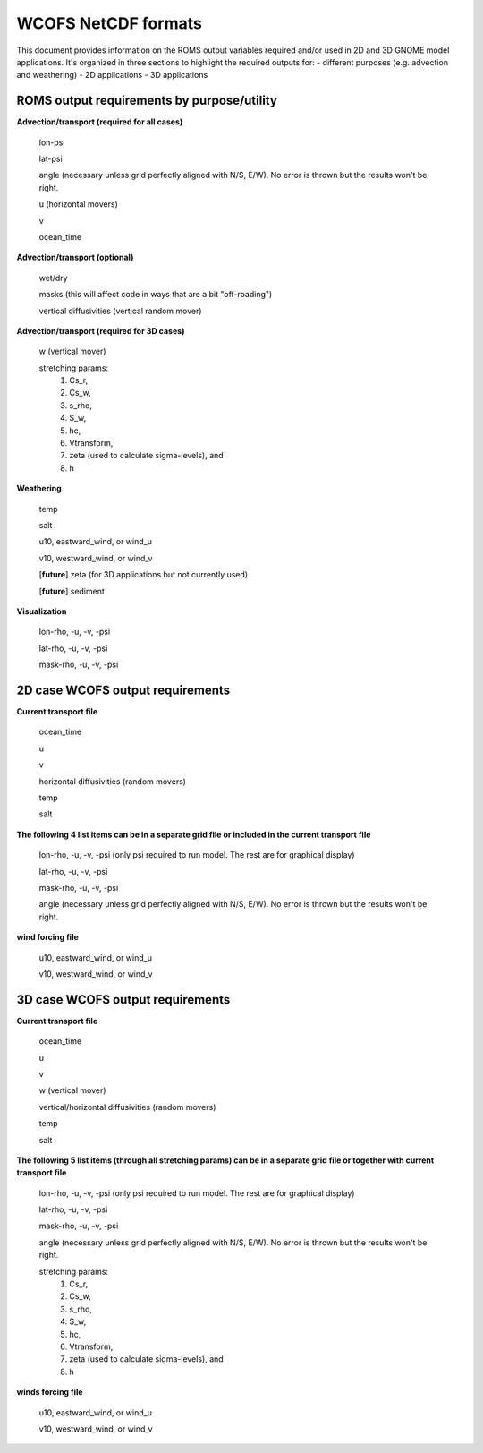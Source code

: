 .. _WCOFS_netcd:

WCOFS NetCDF formats
======================

This document provides information on the ROMS output variables required and/or used in 2D and 3D GNOME model applications.  It's organized in three sections to highlight the required outputs for:
- different purposes (e.g. advection and weathering)
- 2D applications
- 3D applications

ROMS output requirements by purpose/utility
-------------

**Advection/transport (required for all cases)**

  lon-psi

  lat-psi
  
  angle (necessary unless grid perfectly aligned with N/S, E/W).  No error is thrown but the results won't be right. 
  
  u (horizontal movers)
  
  v
  
  ocean_time

**Advection/transport (optional)**

  wet/dry 
  
  masks (this will affect code in ways that are a bit "off-roading")
  
  vertical diffusivities (vertical random mover)

**Advection/transport (required for 3D cases)**

  w (vertical mover)

  stretching params:
       		1. Cs_r,
    		2. Cs_w,
      		3. s_rho,
        	4. S_w,
         	5. hc,
          	6. Vtransform,
          	7. zeta (used to calculate sigma-levels), and
          	8. h

**Weathering**

  temp

  salt

  u10, eastward_wind, or wind_u

  v10, westward_wind, or wind_v

  [**future**] zeta (for 3D applications but not currently used)

  [**future**] sediment

**Visualization**

  lon-rho, -u, -v, -psi

  lat-rho, -u, -v, -psi

  mask-rho, -u, -v, -psi

2D case WCOFS output requirements 
-------------

**Current transport file**

  ocean_time

  u 

  v

  horizontal diffusivities (random movers)

  temp

  salt

**The following 4 list items can be in a separate grid file or included in the current transport file**

  lon-rho, -u, -v, -psi (only psi required to run model.  The rest are for graphical display)

  lat-rho, -u, -v, -psi

  mask-rho, -u, -v, -psi

  angle (necessary unless grid perfectly aligned with N/S, E/W).  No error is thrown but the results won't be right. 

**wind forcing file**

  u10, eastward_wind, or wind_u

  v10, westward_wind, or wind_v

3D case WCOFS output requirements
-------------

**Current transport file**

  ocean_time

  u 

  v

  w (vertical mover)

  vertical/horizontal diffusivities (random movers)

  temp

  salt

**The following 5 list items (through all stretching params) can be in a separate grid file or together with current transport file**
  
  lon-rho, -u, -v, -psi (only psi required to run model.  The rest are for graphical display)

  lat-rho, -u, -v, -psi

  mask-rho, -u, -v, -psi

  angle (necessary unless grid perfectly aligned with N/S, E/W).  No error is thrown but the results won't be right.

  stretching params:
   1. Cs_r,
   2. Cs_w,
   3. s_rho,
   4. S_w,
   5. hc,
   6. Vtransform,
   7. zeta (used to calculate sigma-levels), and
   8. h

**winds forcing file**

  u10, eastward_wind, or wind_u

  v10, westward_wind, or wind_v

.. NOTE: this was auto-built into the docstring of the:
..       gnome/environment/names.py file -- it would be
..       nice to auto-update, but this is start

.. and we should be able to link to the docstring ...

